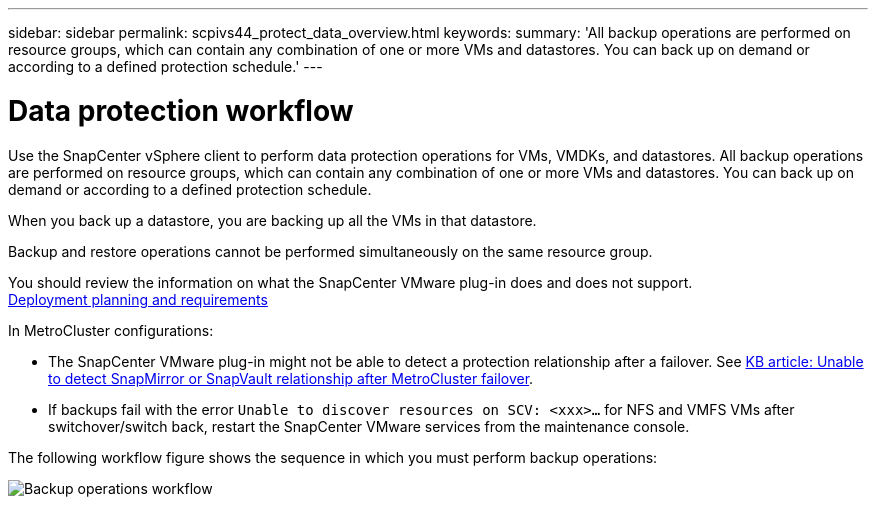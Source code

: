 ---
sidebar: sidebar
permalink: scpivs44_protect_data_overview.html
keywords:
summary: 'All backup operations are performed on resource groups, which can contain any combination of one or more VMs and datastores. You can back up on demand or according to a defined protection schedule.'
---

= Data protection workflow
:hardbreaks:
:nofooter:
:icons: font
:linkattrs:
:imagesdir: ./media/

//
// This file was created with NDAC Version 2.0 (August 17, 2020)
//
// 2020-09-09 12:24:22.670306
//

[.lead]
Use the SnapCenter vSphere client to perform data protection operations for VMs, VMDKs, and datastores. All backup operations are performed on resource groups, which can contain any combination of one or more VMs and datastores. You can back up on demand or according to a defined protection schedule.

When you back up a datastore, you are backing up all the VMs in that datastore.

Backup and restore operations cannot be performed simultaneously on the same resource group.

You should review the information on what the SnapCenter VMware plug-in does and does not support.
link:scpivs44_deployment_planning_and_requirements.html[Deployment planning and requirements]

In MetroCluster configurations:

* The SnapCenter VMware plug-in might not be able to detect a protection relationship after a failover. See https://kb.netapp.com/Advice_and_Troubleshooting/Data_Protection_and_Security/SnapCenter/Unable_to_detect_SnapMirror_or_SnapVault_relationship_after_MetroCluster_failover[KB article: Unable to detect SnapMirror or SnapVault relationship after MetroCluster failover^].

* If backups fail with the error `Unable to discover resources on SCV: <xxx>…` for NFS and VMFS VMs after switchover/switch back, restart the SnapCenter VMware services from the maintenance console.

The following workflow figure shows the sequence in which you must perform backup operations:

image:scpivs44_image13.png["Backup operations workflow"]

